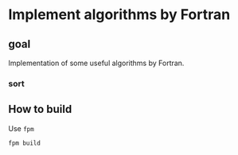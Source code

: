 * Implement algorithms by Fortran
** goal
Implementation of some useful algorithms by Fortran.
*** sort
** How to build
Use ~fpm~
#+begin_src sh :exports code
  fpm build
#+end_src
